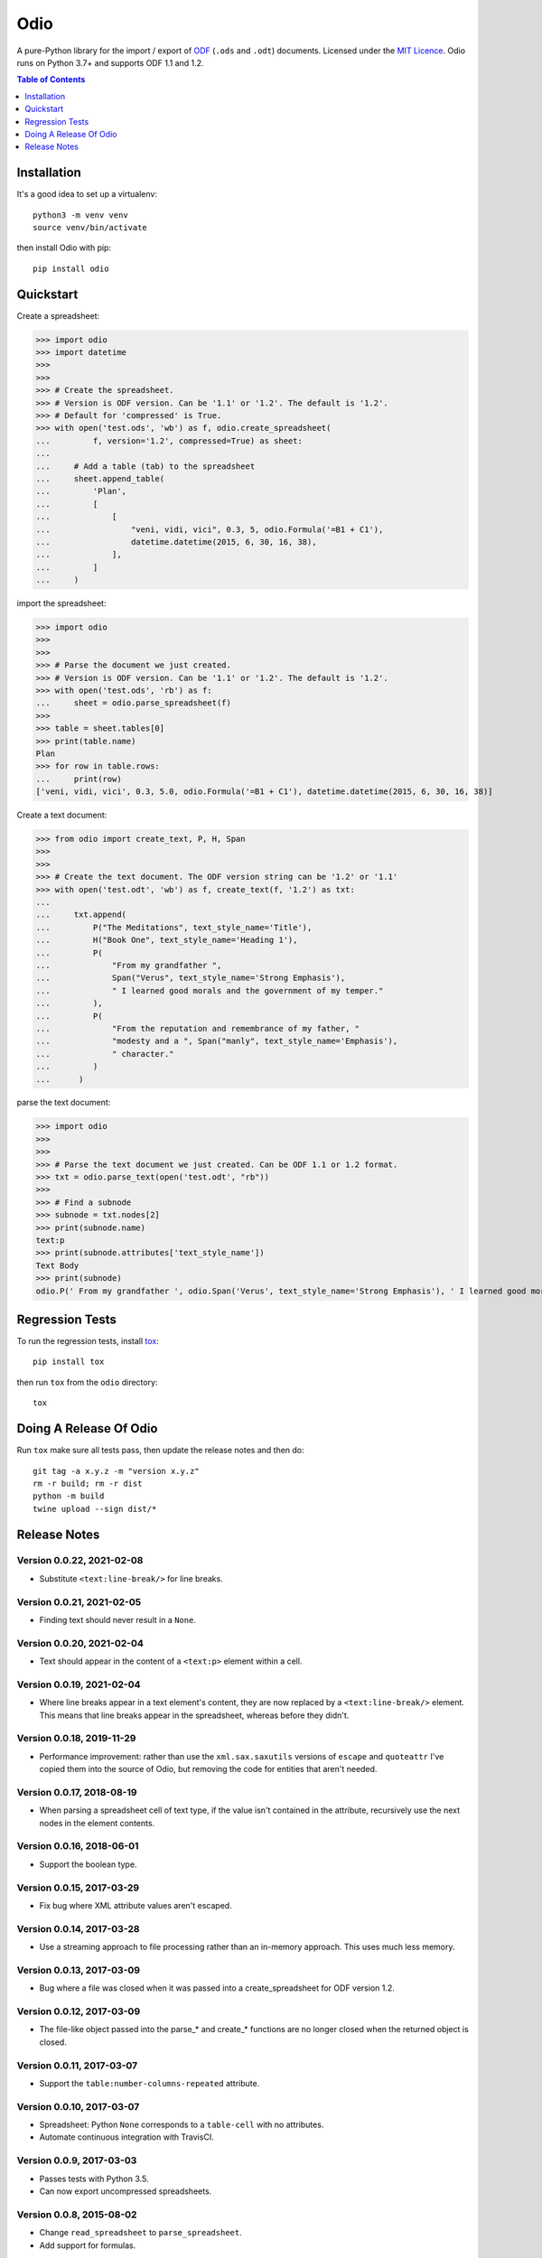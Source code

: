 ====
Odio
====

A pure-Python library for the import / export of
`ODF <http://en.wikipedia.org/wiki/OpenDocument>`_ (``.ods`` and ``.odt``) documents.
Licensed under the `MIT Licence <http://opensource.org/licenses/MIT>`_. Odio runs on
Python 3.7+ and supports ODF 1.1 and 1.2.

.. image:: https://github.com/tlocke/odio/workflows/odio/badge.svg
   :alt: Build Status

.. contents:: Table of Contents
   :depth: 1
   :local:


Installation
------------

It's a good idea to set up a virtualenv::

  python3 -m venv venv
  source venv/bin/activate

then install Odio with pip::

  pip install odio


Quickstart
----------

Create a spreadsheet:

>>> import odio
>>> import datetime
>>> 
>>>
>>> # Create the spreadsheet.
>>> # Version is ODF version. Can be '1.1' or '1.2'. The default is '1.2'.
>>> # Default for 'compressed' is True.
>>> with open('test.ods', 'wb') as f, odio.create_spreadsheet(
...         f, version='1.2', compressed=True) as sheet:
...	
...	# Add a table (tab) to the spreadsheet
... 	sheet.append_table(
...         'Plan',
...         [
...             [
...                 "veni, vidi, vici", 0.3, 5, odio.Formula('=B1 + C1'),
...                 datetime.datetime(2015, 6, 30, 16, 38),
...             ],
...         ]
...     )


import the spreadsheet:

>>> import odio
>>>
>>>
>>> # Parse the document we just created.
>>> # Version is ODF version. Can be '1.1' or '1.2'. The default is '1.2'.
>>> with open('test.ods', 'rb') as f:
...     sheet = odio.parse_spreadsheet(f)
>>>
>>> table = sheet.tables[0]
>>> print(table.name)
Plan
>>> for row in table.rows:
...     print(row)
['veni, vidi, vici', 0.3, 5.0, odio.Formula('=B1 + C1'), datetime.datetime(2015, 6, 30, 16, 38)]


Create a text document:

>>> from odio import create_text, P, H, Span
>>> 
>>>
>>> # Create the text document. The ODF version string can be '1.2' or '1.1'
>>> with open('test.odt', 'wb') as f, create_text(f, '1.2') as txt:
...	
...     txt.append(
...         P("The Meditations", text_style_name='Title'),
...         H("Book One", text_style_name='Heading 1'),
...         P(
...             "From my grandfather ",
...             Span("Verus", text_style_name='Strong Emphasis'),
...             " I learned good morals and the government of my temper."
...         ),
...         P(
...             "From the reputation and remembrance of my father, "
...             "modesty and a ", Span("manly", text_style_name='Emphasis'),
...             " character."
...         )
...      )

parse the text document:

>>> import odio
>>>
>>>
>>> # Parse the text document we just created. Can be ODF 1.1 or 1.2 format.
>>> txt = odio.parse_text(open('test.odt', "rb"))
>>> 
>>> # Find a subnode
>>> subnode = txt.nodes[2] 
>>> print(subnode.name)
text:p
>>> print(subnode.attributes['text_style_name'])
Text Body
>>> print(subnode)
odio.P(' From my grandfather ', odio.Span('Verus', text_style_name='Strong Emphasis'), ' I learned good morals and the government of my temper. ')


Regression Tests
----------------

To run the regression tests, install `tox <http://testrun.org/tox/latest/>`_::

  pip install tox

then run ``tox`` from the ``odio`` directory::

  tox


Doing A Release Of Odio
-----------------------

Run ``tox`` make sure all tests pass, then update the release notes and then do::

  git tag -a x.y.z -m "version x.y.z"
  rm -r build; rm -r dist
  python -m build
  twine upload --sign dist/*


Release Notes
-------------

Version 0.0.22, 2021-02-08
``````````````````````````

- Substitute ``<text:line-break/>`` for line breaks.


Version 0.0.21, 2021-02-05
``````````````````````````

- Finding text should never result in a ``None``.


Version 0.0.20, 2021-02-04
``````````````````````````

- Text should appear in the content of a ``<text:p>`` element within a cell.


Version 0.0.19, 2021-02-04
``````````````````````````

- Where line breaks appear in a text element's content, they are now replaced by a
  ``<text:line-break/>`` element. This means that line breaks appear in the
  spreadsheet, whereas before they didn't.


Version 0.0.18, 2019-11-29
``````````````````````````

- Performance improvement: rather than use the ``xml.sax.saxutils`` versions of
  ``escape`` and ``quoteattr`` I've copied them into the source of Odio, but removing
  the code for entities that aren't needed.


Version 0.0.17, 2018-08-19
``````````````````````````

- When parsing a spreadsheet cell of text type, if the value isn't contained in the
  attribute, recursively use the next nodes in the element contents.


Version 0.0.16, 2018-06-01
``````````````````````````

- Support the boolean type.


Version 0.0.15, 2017-03-29
``````````````````````````

- Fix bug where XML attribute values aren't escaped.


Version 0.0.14, 2017-03-28
``````````````````````````

- Use a streaming approach to file processing rather than an in-memory
  approach. This uses much less memory.


Version 0.0.13, 2017-03-09
``````````````````````````

- Bug where a file was closed when it was passed into a create_spreadsheet for
  ODF version 1.2.


Version 0.0.12, 2017-03-09
``````````````````````````

- The file-like object passed into the parse_* and create_* functions are no
  longer closed when the returned object is closed.


Version 0.0.11, 2017-03-07
``````````````````````````

- Support the ``table:number-columns-repeated`` attribute.


Version 0.0.10, 2017-03-07
``````````````````````````

- Spreadsheet: Python ``None`` corresponds to a ``table-cell`` with no attributes.

- Automate continuous integration with TravisCI.


Version 0.0.9, 2017-03-03
`````````````````````````

- Passes tests with Python 3.5.
- Can now export uncompressed spreadsheets.


Version 0.0.8, 2015-08-02
`````````````````````````

- Change ``read_spreadsheet`` to ``parse_spreadsheet``.
- Add support for formulas.


Version 0.0.7, 2015-07-17
`````````````````````````

- Can now read ODS spreadsheets. See Quickstart section for details.

- The ``append_row()`` method now accepts a single sequence type, rather than an
  arbitrary number of positional parameters.

- API changed so that only the top level ``odio`` package needs to be imported. The
  ``create_spreadsheet()`` function is new, and accepts an ODF version string
  ('1.1', '1.2').


Version 0.0.5, 2015-06-13
`````````````````````````

- Fixed links on readme file.


Version 0.0.4, 2015-06-13
`````````````````````````

- Renamed OdsOut to Spreadsheet to make things more intuitive.


Version 0.0.3, 2015-06-13
`````````````````````````

- Added support for ODF 1.2.


Version 0.0.1, 2015-05-25
`````````````````````````

- Make wheel setting 'universal'.


Version 0.0.0, 2015-05-25
`````````````````````````

- Initial release, nothing to see yet.
